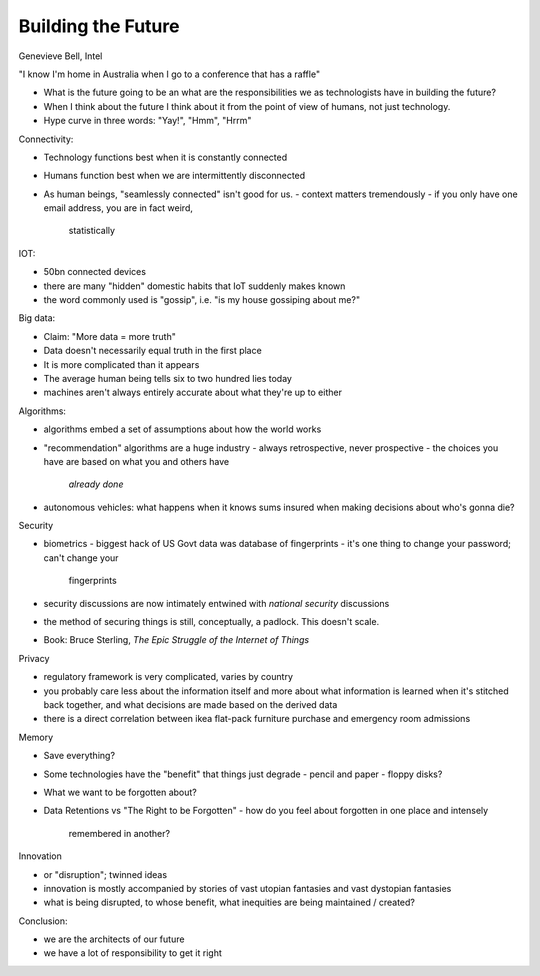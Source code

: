 Building the Future
===================

Genevieve Bell, Intel

"I know I'm home in Australia when I go to a conference that has a
raffle"

- What is the future going to be an what are the responsibilities we
  as technologists have in building the future?

- When I think about the future I think about it from the point of
  view of humans, not just technology.

- Hype curve in three words: "Yay!", "Hmm", "Hrrm"


Connectivity:

- Technology functions best when it is constantly connected
- Humans function best when we are intermittently disconnected
- As human beings, "seamlessly connected" isn't good for us.
  - context matters tremendously
  - if you only have one email address, you are in fact weird,
    statistically


IOT:

- 50bn connected devices
- there are many "hidden" domestic habits that IoT suddenly makes
  known
- the word commonly used is "gossip", i.e. "is my house gossiping
  about me?"


Big data:

- Claim: "More data = more truth"
- Data doesn't necessarily equal truth in the first place
- It is more complicated than it appears
- The average human being tells six to two hundred lies today
- machines aren't always entirely accurate about what they're up to
  either


Algorithms:

- algorithms embed a set of assumptions about how the world works
- "recommendation" algorithms are a huge industry
  - always retrospective, never prospective
  - the choices you have are based on what you and others have
    *already done*
- autonomous vehicles: what happens when it knows sums insured when
  making decisions about who's gonna die?


Security

- biometrics
  - biggest hack of US Govt data was database of fingerprints
  - it's one thing to change your password; can't change your
    fingerprints
- security discussions are now intimately entwined with *national
  security* discussions
- the method of securing things is still, conceptually, a padlock.
  This doesn't scale.
- Book: Bruce Sterling, *The Epic Struggle of the Internet of Things*


Privacy

- regulatory framework is very complicated, varies by country
- you probably care less about the information itself and more about
  what information is learned when it's stitched back together, and
  what decisions are made based on the derived data
- there is a direct correlation between ikea flat-pack furniture
  purchase and emergency room admissions


Memory

- Save everything?
- Some technologies have the "benefit" that things just degrade
  - pencil and paper
  - floppy disks?
- What we want to be forgotten about?
- Data Retentions vs "The Right to be Forgotten"
  - how do you feel about forgotten in one place and intensely
    remembered in another?


Innovation

- or "disruption"; twinned ideas
- innovation is mostly accompanied by stories of vast utopian
  fantasies and vast dystopian fantasies
- what is being disrupted, to whose benefit, what inequities are
  being maintained / created?


Conclusion:

- we are the architects of our future
- we have a lot of responsibility to get it right
